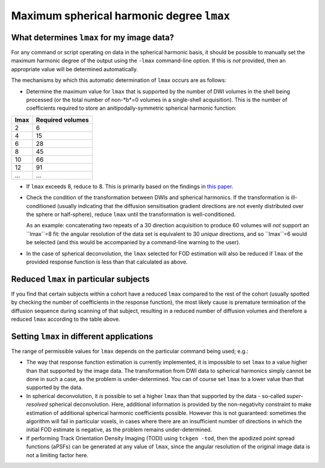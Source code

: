 Maximum spherical harmonic degree ``lmax``
------------------------------------------

What determines ``lmax`` for my image data?
^^^^^^^^^^^^^^^^^^^^^^^^^^^^^^^^^^^^^^^^^^^

For any command or script operating on data in the spherical harmonic
basis, it should be possible to manually set the maximum harmonic degree
of the output using the ``-lmax`` command-line option. If this is *not*
provided, then an appropriate value will be determined automatically.

The mechanisms by which this automatic determination of ``lmax`` occurs
are as follows:

-  Determine the maximum value for ``lmax`` that is supported by the number
   of DWI volumes in the shell being processed (or the total number of
   non-*b*=0 volumes in a single-shell acquisition). This is the number of
   coefficients required to store an anitipodally-symmetric spherical
   harmonic function:

+------+------------------+
| lmax | Required volumes |
+======+==================+
|    2 | 6                |
+------+------------------+
|    4 | 15               |
+------+------------------+
|    6 | 28               |
+------+------------------+
|    8 | 45               |
+------+------------------+
|   10 | 66               |
+------+------------------+
|   12 | 91               |
+------+------------------+
|  ... | ...              |
+------+------------------+

-  If ``lmax`` exceeds 8, reduce to 8. This is primarily based on the
   findings in `this paper <http://onlinelibrary.wiley.com/doi/10.1002/nbm.3017/abstract>`__.

-  Check the condition of the transformation between DWIs and spherical
   harmonics. If the transformation is ill-conditioned (usually indicating
   that the diffusion sensitisation gradient directions are not evenly
   distributed over the sphere or half-sphere), reduce ``lmax`` until the
   transformation is well-conditioned.

   As an example: concatenating two repeats of a 30 direction acquisition
   to produce 60 volumes will *not* support an ``lmax``=8 fit: the angular
   resolution of the data set is equivalent to 30 *unique* directions, and
   so ``lmax``=6 would be selected (and this would be accompanied by a
   command-line warning to the user).

-  In the case of spherical deconvolution, the ``lmax`` selected for FOD
   estimation will also be reduced if ``lmax`` of the provided response
   function is less than that calculated as above.

Reduced ``lmax`` in particular subjects
^^^^^^^^^^^^^^^^^^^^^^^^^^^^^^^^^^^^^^^

If you find that certain subjects within a cohort have a reduced ``lmax``
compared to the rest of the cohort (usually spotted by checking the number
of coefficients in the response function), the most likely cause is
premature termination of the diffusion sequence during scanning of that
subject, resulting in a reduced number of diffusion volumes and therefore
a reduced ``lmax`` according to the table above.

Setting ``lmax`` in different applications
^^^^^^^^^^^^^^^^^^^^^^^^^^^^^^^^^^^^^^^^^^

The range of permissible values for ``lmax`` depends on the particular
command being used; e.g.:

-  The way that response function estimation is currently implemented, it
   is impossible to set ``lmax`` to a value higher than that supported by the
   image data. The transformation from DWI data to spherical harmonics simply
   cannot be done in such a case, as the problem is under-determined. You can
   of course set ``lmax`` to a lower value than that supported by the data.

-  In spherical deconvolution, it *is* possible to set a higher ``lmax``
   than that supported by the data - so-called *super-resolved* spherical
   deconvolution. Here, additional information is provided by the non-negativity
   constraint to make estimation of additional spherical harmonic coefficients
   possible. However this is not guaranteed: sometimes the algorithm will fail
   in particular voxels, in cases where there are an insufficient number of
   directions in which the initial FOD estimate is negative, as the problem
   remains under-determined.

-  If performing Track Orientation Density Imaging (TODI) using
   ``tckgen -tod``, then the apodized point spread functions (aPSFs) can be
   generated at any value of ``lmax``, since the angular resolution of the
   original image data is not a limiting factor here.
